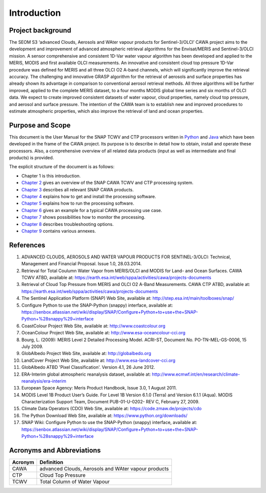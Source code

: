 .. _intro:

============
Introduction
============

Project background
==================

The SEOM S3 ‘advanced Clouds, Aerosols and WAter vapour products for Sentinel-3/OLCI’ CAWA project aims to the
development and improvement of advanced atmospheric retrieval algorithms for the Envisat/MERIS and Sentinel-3/OLCI
mission. A sensor comprehensive and consistent 1D-Var water vapour algorithm has been developed and applied to the MERIS,
MODIS and first available OLCI measurements. An innovative and consistent cloud top pressure 1D-Var procedure was defined
for MERIS and all three OLCI O2 A-band channels, which will significantly improve the retrieval accuracy. The
challenging and innovative GRASP algorithm for the retrieval of aerosols and surface properties has already shown
its advantage in comparison to conventional aerosol retrieval methods. All three algorithms will be further improved,
applied to the complete MERIS dataset, to a four months MODIS global time series and six months of OLCI data. We expect
to create improved consistent datasets of water vapour, cloud properties, namely cloud top pressure, and aerosol and
surface pressure. The intention of the CAWA team is to establish new and improved procedures to estimate atmospheric
properties, which also improve the retrieval of land and ocean properties.


Purpose and Scope
=================

This document is the User Manual for the SNAP TCWV and CTP processors written in `Python <http://www.python.org>`_ and
`Java <http://www.oracle.com/java>`_ which have been developed in the frame of the CAWA
project. Its purpose is to describe in detail how to obtain, install and operate these processors. Also, a
comprehensive overview of all related data products (input as well as intermediate and final products) is provided.

The explicit structure of the document is as follows:

* Chapter 1 is this introduction.
* `Chapter 2 <cawa_processing_system.html>`_ gives an overview of the SNAP CAWA TCWV and CTP processing system.
* `Chapter 3 <cawa_products.html>`_ describes all relevant SNAP CAWA products.
* `Chapter 4 <cawa_installation.html>`_ explains how to get and install the processing software.
* `Chapter 5 <cawa_usage.html>`_ explains how to run the processing software.
* `Chapter 6 <cawa_scenarios.html>`_ gives an example for a typical CAWA processing use case.
* `Chapter 7 <cawa_monitoring.html>`_ shows possibilities how to monitor the processing.
* `Chapter 8 <cawa_troubleshooting.html>`_ describes troubleshooting options.
* `Chapter 9 <annex.html>`_ contains various annexes.

References
==========

1.  ADVANCED CLOUDS, AEROSOLS AND WATER VAPOUR PRODUCTS FOR SENTINEL-3/OLCI: Technical, Management and
    Financial Proposal. Issue 1.0, 28.03.2014.

2.  Retrieval for Total Coulumn Water Vapor from MERIS/OLCI and MODIS for Land- and Ocean Surfaces.
    CAWA TCWV ATBD,
    available at: https://earth.esa.int/web/sppa/activities/cawa/projects-documents

3.  Retrieval of Cloud Top Pressure from MERIS and  OLCI O2 A-Band Measurements. CAWA CTP ATBD,
    available at: https://earth.esa.int/web/sppa/activities/cawa/projects-documents

4.  The Sentinel Application Platform (SNAP) Web Site,
    available at: http://step.esa.int/main/toolboxes/snap/

5.  Configure Python to use the SNAP-Python (snappy) interface,
    available at: https://senbox.atlassian.net/wiki/display/SNAP/Configure+Python+to+use+the+SNAP-Python+%28snappy%29+interface

6.  CoastColour Project Web Site,
    available at: http://www.coastcolour.org

7.  OceanColour Project Web Site,
    available at: http://www.esa-oceancolour-cci.org

8.  Bourg, L. (2009): MERIS Level 2 Detailed Processing Model. ACRI-ST, Document No. PO-TN-MEL-GS-0006, 15 July 2009.

9.  GlobAlbedo Project Web Site,
    available at: http://globalbedo.org

10. LandCover Project Web Site,
    available at: http://www.esa-landcover-cci.org

11. GlobAlbedo ATBD 'Pixel Classification'. Version 4.1, 26 June 2012.

12. ERA-Interim global atmospheric reanalysis dataset,
    available at: http://www.ecmwf.int/en/research/climate-reanalysis/era-interim

13. European Space Agency: Meris Product Handbook, Issue 3.0, 1 August 2011.

14. MODIS Level 1B Product User’s Guide. For Level 1B Version 6.1.0 (Terra) and Version 6.1.1 (Aqua).
    MODIS Characterization Support Team, Document PUB-01-U-0202- REV C, February 27, 2009.

15. Climate Data Operators (CDO) Web Site,
    available at: https://code.zmaw.de/projects/cdo

16. The Python Download Web Site,
    available at: https://www.python.org/downloads/

17. SNAP Wiki: Configure Python to use the SNAP-Python (snappy) interface,
    available at: https://senbox.atlassian.net/wiki/display/SNAP/Configure+Python+to+use+the+SNAP-Python+%28snappy%29+interface

Acronyms and Abbreviations
==========================

.. todo:: OD to complete

=======================  =============================================================================================
Acronym                     Definition
=======================  =============================================================================================
CAWA                     advanced Clouds, Aerosols and WAter vapour products
-----------------------  ---------------------------------------------------------------------------------------------
CTP                      Cloud Top Pressure
-----------------------  ---------------------------------------------------------------------------------------------
TCWV                     Total Column of Water Vapour
=======================  =============================================================================================

